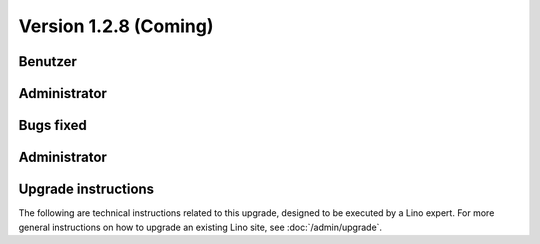 Version 1.2.8 (Coming)
======================

Benutzer
--------

  

Administrator
-------------
  


Bugs fixed
----------

Administrator
-------------

Upgrade instructions
--------------------

The following are technical instructions related to this 
upgrade, designed to be executed by a Lino expert.
For more general instructions on how to upgrade an existing 
Lino site, see :doc:`/admin/upgrade`.

